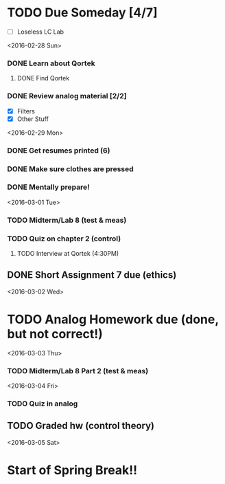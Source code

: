 # Schedule 

* TODO Due Someday [4/7]
    - [ ] Loseless LC Lab
       
<2016-02-28 Sun>
*** DONE Learn about Qortek
**** DONE Find Qortek
*** DONE Review analog material [2/2]
    - [X] Filters
    - [X] Other Stuff

<2016-02-29 Mon>
*** DONE Get resumes printed (6)
*** DONE Make sure clothes are pressed
*** DONE Mentally prepare!

<2016-03-01 Tue>
*** TODO Midterm/Lab 8 (test & meas)
*** TODO Quiz on chapter 2 (control)
***** TODO Interview at Qortek (4:30PM)
** DONE Short Assignment 7 due (ethics)

<2016-03-02 Wed>
* TODO Analog Homework due (done, but not correct!)

<2016-03-03 Thu>
*** TODO Midterm/Lab 8 Part 2 (test & meas)

<2016-03-04 Fri>
*** TODO Quiz in analog
** TODO Graded hw (control theory)

<2016-03-05 Sat>
* Start of Spring Break!!
